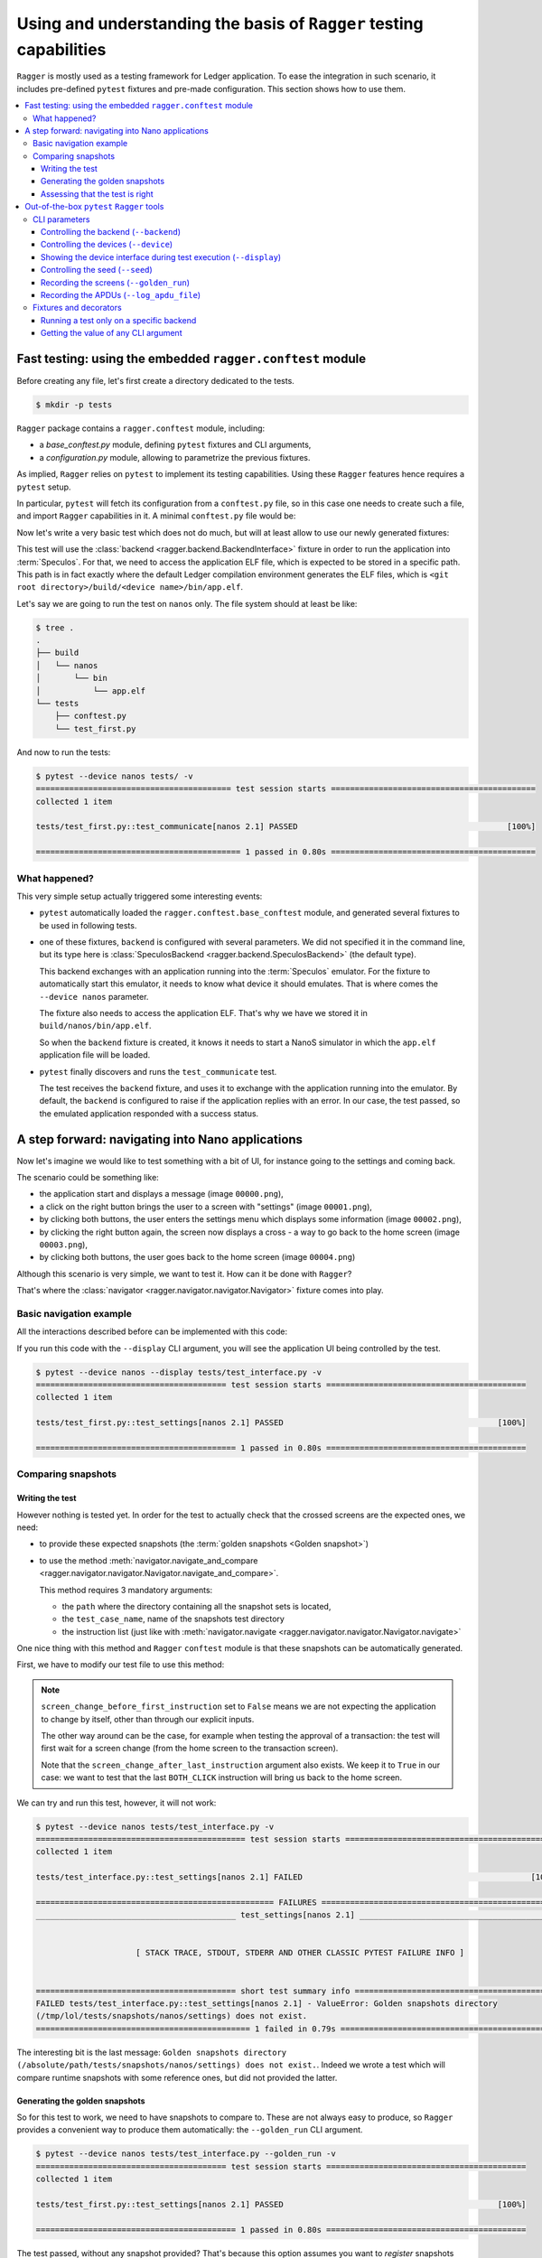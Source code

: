 Using and understanding the basis of ``Ragger`` testing capabilities
====================================================================

``Ragger`` is mostly used as a testing framework for Ledger application. To ease
the integration in such scenario, it includes pre-defined ``pytest`` fixtures and
pre-made configuration. This section shows how to use them.

.. contents::
   :local:
   :backlinks: none

Fast testing: using the embedded ``ragger.conftest`` module
-----------------------------------------------------------

Before creating any file, let's first create a directory dedicated to the tests.

.. code-block:: bash

  $ mkdir -p tests


``Ragger`` package contains a ``ragger.conftest`` module, including:

- a `base_conftest.py` module, defining ``pytest`` fixtures and CLI arguments,
- a `configuration.py` module, allowing to parametrize the previous fixtures.

As implied, ``Ragger`` relies on ``pytest`` to implement its testing
capabilities. Using these ``Ragger`` features hence requires a ``pytest`` setup.

In particular, ``pytest`` will fetch its configuration from a ``conftest.py``
file, so in this case one needs to create such a file, and import ``Ragger``
capabilities in it. A minimal ``conftest.py`` file would be:

.. code-block:: python
  :caption: tests/conftest.py
  :linenos:

  # This line includes the default `Ragger` configuration.
  # It can be modified to suit local needs
  from ragger.conftest import configuration

  # This line will be interpreted by `pytest` which will load the code from the
  # given modules, in this case `ragger.conftest.base_conftest`.
  # This module will define several fixtures, parametrized will the fields of
  # `configuration.OPTIONAL` variable.
  pytest_plugins = ("ragger.conftest.base_conftest", )

Now let's write a very basic test which does not do much, but will at least
allow to use our newly generated fixtures:

.. code-block:: python
  :caption: tests/test_first.py
  :linenos:

  # define the CLA of your application here
  CLA = 0xB0
  # define an instruction of your application here
  INS = 0x01

  def test_communicate(backend):
      print(backend.exchange(cla=CLA, ins=INS))


This test will use the :class:`backend <ragger.backend.BackendInterface>`
fixture in order to run the application into :term:`Speculos`. For that, we need
to access the application ELF file, which is expected to be stored in a specific
path. This path is in fact exactly where the default Ledger compilation
environment generates the ELF files, which is
``<git root directory>/build/<device name>/bin/app.elf``.

Let's say we are going to run the test on ``nanos`` only. The file system should
at least be like:

.. code-block:: bash

  $ tree .
  .
  ├── build
  │   └── nanos
  │       └── bin
  │           └── app.elf
  └── tests
      ├── conftest.py
      └── test_first.py

And now to run the tests:

.. code-block:: bash

  $ pytest --device nanos tests/ -v
  ========================================= test session starts ===========================================
  collected 1 item

  tests/test_first.py::test_communicate[nanos 2.1] PASSED                                            [100%]

  =========================================== 1 passed in 0.80s ===========================================


What happened?
++++++++++++++

This very simple setup actually triggered some interesting events:

- ``pytest`` automatically loaded the ``ragger.conftest.base_conftest`` module,
  and generated several fixtures to be used in following tests.
- one of these fixtures, ``backend`` is configured with several parameters. We
  did not specified it in the command line, but its type here is
  :class:`SpeculosBackend <ragger.backend.SpeculosBackend>` (the default
  type).

  This backend exchanges with an application running into the
  :term:`Speculos` emulator. For the fixture to automatically start this
  emulator, it needs to know what device it should emulates. That is where comes
  the ``--device nanos`` parameter.

  The fixture also needs to access the application ELF. That's why we have we
  stored it in ``build/nanos/bin/app.elf``.

  So when the ``backend`` fixture is created, it knows it needs to start a NanoS
  simulator in which the ``app.elf`` application file will be loaded.
- ``pytest`` finally discovers and runs the ``test_communicate`` test.

  The test receives the ``backend`` fixture, and uses it to exchange with the
  application running into the emulator. By default, the ``backend`` is
  configured to raise if the application replies with an error. In our case, the
  test passed, so the emulated application responded with a success status.

.. _tutorial_conftest_navigation:

A step forward: navigating into Nano applications
-------------------------------------------------

Now let's imagine we would like to test something with a bit of UI, for instance
going to the settings and coming back.

.. _tutorial_conftest scenario:

The scenario could be something like:

- the application start and displays a message (image ``00000.png``),
- a click on the right button brings the user to a screen with "settings"
  (image ``00001.png``),
- by clicking both buttons, the user enters the settings menu which displays
  some information (image ``00002.png``),
- by clicking the right button again, the screen now displays a cross - a way to
  go back to the home screen (image ``00003.png``),
- by clicking both buttons, the user goes back to the home screen (image
  ``00004.png``)

Although this scenario is very simple, we want to test it. How can it be done
with ``Ragger``?

That's where the :class:`navigator <ragger.navigator.navigator.Navigator>`
fixture comes into play.

Basic navigation example
++++++++++++++++++++++++

All the interactions described before can be implemented with this code:

.. code-block:: python
  :caption: tests/test_interface.py
  :linenos:

  from ragger.navigator import NavInsID

  def test_settings(navigator):
      instructions = [
          NavInsID.RIGHT_CLICK,
          NavInsID.BOTH_CLICK,
          NavInsID.RIGHT_CLICK,
          NavInsID.BOTH_CLICK
      ]
      navigator.navigate(instructions)

If you run this code with the ``--display`` CLI argument, you will see the
application UI being controlled by the test.

.. code-block:: bash

  $ pytest --device nanos --display tests/test_interface.py -v
  ======================================== test session starts ==========================================
  collected 1 item

  tests/test_first.py::test_settings[nanos 2.1] PASSED                                             [100%]

  ========================================== 1 passed in 0.80s ==========================================

Comparing snapshots
+++++++++++++++++++

Writing the test
''''''''''''''''

However nothing is tested yet. In order for the test to actually check that the
crossed screens are the expected ones, we need:

- to provide these expected snapshots (the :term:`golden snapshots
  <Golden snapshot>`)
- to use the method :meth:`navigator.navigate_and_compare
  <ragger.navigator.navigator.Navigator.navigate_and_compare>`.

  This method requires 3 mandatory arguments:

  - the ``path`` where the directory containing all the snapshot sets is
    located,
  - the ``test_case_name``, name of the snapshots test directory
  - the instruction list (just like with :meth:`navigator.navigate
    <ragger.navigator.navigator.Navigator.navigate>`

One nice thing with this method and ``Ragger`` ``conftest`` module is that these
snapshots can be automatically generated.

First, we have to modify our test file to use this method:

.. code-block:: python
  :caption: tests/test_interface.py
  :linenos:

  from pathlib import Path
  from ragger.navigator import NavInsID

  # this will point to the `tests/` directory
  TEST_DIRECTORY = Path(__file__).resolve().parent

  def test_settings(navigator):
      instructions = [
          NavInsID.RIGHT_CLICK,
          NavInsID.BOTH_CLICK,
          NavInsID.RIGHT_CLICK,
          NavInsID.BOTH_CLICK
      ]
      # navigator.navigate(instructions)
      navigator.navigate_and_compare(
          TEST_DIRECTORY,
          "settings",
          instructions,
          screen_change_before_first_instruction = False
      )


.. note::

   ``screen_change_before_first_instruction`` set to ``False`` means we are not
   expecting the application to change by itself, other than through our
   explicit inputs.

   The other way around can be the case, for example when testing the approval
   of a transaction: the test will first wait for a screen change (from the home
   screen to the transaction screen).

   Note that the ``screen_change_after_last_instruction`` argument also exists.
   We keep it to ``True`` in our case: we want to test that the last
   ``BOTH_CLICK`` instruction will bring us back to the home screen.

We can try and run this test, however, it will not work:

.. code-block:: bash

  $ pytest --device nanos tests/test_interface.py -v
  ============================================ test session starts =============================================
  collected 1 item

  tests/test_interface.py::test_settings[nanos 2.1] FAILED                                                [100%]

  ================================================== FAILURES ==================================================
  __________________________________________ test_settings[nanos 2.1] __________________________________________


                       [ STACK TRACE, STDOUT, STDERR AND OTHER CLASSIC PYTEST FAILURE INFO ]


  ========================================== short test summary info ===========================================
  FAILED tests/test_interface.py::test_settings[nanos 2.1] - ValueError: Golden snapshots directory
  (/tmp/lol/tests/snapshots/nanos/settings) does not exist.
  ============================================= 1 failed in 0.79s ==============================================

The interesting bit is the last message: ``Golden snapshots directory
(/absolute/path/tests/snapshots/nanos/settings) does not exist.``. Indeed we
wrote a test which will compare runtime snapshots with some reference ones, but
did not provided the latter.

Generating the golden snapshots
'''''''''''''''''''''''''''''''

So for this test to work, we need to have snapshots to compare to. These are not
always easy to produce, so ``Ragger`` provides a convenient way to produce
them automatically: the ``--golden_run`` CLI argument.

.. code-block:: bash

  $ pytest --device nanos tests/test_interface.py --golden_run -v
  ======================================== test session starts ==========================================
  collected 1 item

  tests/test_first.py::test_settings[nanos 2.1] PASSED                                             [100%]

  ========================================== 1 passed in 0.80s ==========================================

The test passed, without any snapshot provided? That's because this option
assumes you want to `register` snapshots rather than actually running the test.
So if we look at the file system now:

.. code-block:: bash

  $ tree .
  .
  ├── build
  │   └── nanos
  │       └── bin
  │           └── app.elf
  └── tests
      ├── conftest.py
      ├── snapshots
      │   └── nanos
      │       └── settings
      │           ├── 00000.png
      │           ├── 00001.png
      │           ├── 00002.png
      │           ├── 00003.png
      │           └── 00004.png
      ├── snapshots-tmp
      │   └── nanos
      │       └── settings
      │           ├── 00000.png
      │           ├── 00001.png
      │           ├── 00002.png
      │           ├── 00003.png
      │           └── 00004.png
      └── test_interface.py

You will notice two new repositories:

- a ``tests/snapshots`` directory has been created. This is due to the
  ``--golden_run`` argument, which registers all encountered screens into a
  dedicated test suite. As we used ``TEST_DIRECTORY`` (which is ``tests/``) as
  the snapshot root directory, it created a ``tests/snapshots`` directory.

  The tested device is a ``nanos`` here, so the test created a
  ``tests/snapshots/nanos`` directory.

  Finally, we named the test suite ``"settings"``, so the snapshots were stored
  into the ``tests/snapshots/nanos/settings`` directory.

- a ``tests/snapshots-tmp`` directory containing the same directories and files than
  the ``tests/snapshots`` directory. This is a directory which will always be created
  during a test run. ``Ragger`` will store the captured snapshot here, so that
  you will be able to compare them to the expected ones if a test were to fail.

  In our case, as the snapshots are captured in both time, the comparison always
  succeed.

  .. note::

    As this directory is created by ``Ragger`` during tests, it is advised to
    not version it, and rather to add ``snapshots-tmp`` into your ``.gitignore``
    file.

Assessing that the test is right
''''''''''''''''''''''''''''''''

At this point, you will need to check the snapshot images into the
``tests/snapshots/nanos/settings/`` directory. If they are what you were
expecting, then your test is good to go! You can now run it without the
``--golden_run`` argument, and version the tests and the snapshots so that you
will remain certain that further development modifying this behavior will not go
unnoticed.

.. code-block:: bash

  $ pytest --device nanos tests/test_interface.py -v
  ======================================== test session starts ==========================================
  collected 1 item

  tests/test_first.py::test_settings[nanos 2.1] PASSED                                             [100%]

  ========================================== 1 passed in 0.80s ==========================================


Out-of-the-box ``pytest`` ``Ragger`` tools
------------------------------------------

The previous tutorial explained some feature ``Ragger`` brings for application
testing. But there is more!

CLI parameters
++++++++++++++

``Ragger`` defines several parameters usable from the ``pytest`` CLI:


Controlling the backend (``--backend``)
'''''''''''''''''''''''''''''''''''''''

It is possible to change the backend on which the tests should run through a CLI
argument ``--backend``. Available backends are:

- ``--backend speculos``, using the :class:`SpeculosBackend
  <ragger.backend.SpeculosBackend>` (the default behavior),
- ``--backend ledgercomm``, using the :class:`LedgerCommBackend
  <ragger.backend.LedgerCommBackend>`,
- ``--backend ledgerwallet``, using the :class:`ledgerWalletBackend
  <ragger.backend.LedgerWalletBackend>`.

The two later options are physical backends, meaning they will try to connect to
the application through the USB ports. So the application should be installed on
a physical device, connected on the test computer through USB, and the
application being started on the device, else the tests will not run.

Controlling the devices (``--device``)
''''''''''''''''''''''''''''''''''''''

Running the tests on specific device is automatically integrated with the
``--device`` argument. Available devices are:

- ``--device nanos``,
- ``--device nanox``,
- ``--device nanosp``,
- ``--device stax``,
- ``--device all``.

This last option can only work with the :class:`SpeculosBackend
<ragger.backend.SpeculosBackend>` (as other backends rely on a physical device,
they can only run on the connected one), but is very convenient in a CI to
perform test campaign on all the devices.

Showing the device interface during test execution (``--display``)
''''''''''''''''''''''''''''''''''''''''''''''''''''''''''''''''''

.. warning::

   Capability limited to the :class:`SpeculosBackend
   <ragger.backend.SpeculosBackend>`

With the :class:`SpeculosBackend <ragger.backend.SpeculosBackend>`, it is
possible to display the Qt graphical interface of the device, and so to follow
the actions and displayed screen during the test is executed.

This can be enabled with the ``--display`` CLI argument.

Controlling the seed (``--seed``)
'''''''''''''''''''''''''''''''''

.. warning::

   Capability limited to the :class:`SpeculosBackend
   <ragger.backend.SpeculosBackend>`

.. warning::

   Remember not to share your production seed. This option should be used only
   with testing, disposable seeds.


By default, the :class:`SpeculosBackend <ragger.backend.SpeculosBackend>` has
a fixed seed. It is possible to change its value with the ``--seed`` CLI argument.

Recording the screens (``--golden_run``)
''''''''''''''''''''''''''''''''''''''''

Some tests using high-level :class:`Navigator
<ragger.navigator.navigator.Navigator>` methods comparing snapshots can also
turn these methods into a "record mode": instead of comparing snapshots, they
will store the captured snapshots, with the ``--golden_run`` CLI argument.
This is convenient to automatically generate stock of :term:`golden snapshots
<Golden snapshot>`.

Recording the APDUs (``--log_apdu_file``)
'''''''''''''''''''''''''''''''''''''''''

It can be useful to record all the APDU transmitted between the client and the
application during a test. the ``--log_apdu_file`` allows to specify a file
path in which every :term:`APDU` and :term:`RAPDU` will be recorded.


Fixtures and decorators
+++++++++++++++++++++++

``Ragger`` defines several fixtures and decorators to customize how the tests runs
or access runtime information:

Running a test only on a specific backend
'''''''''''''''''''''''''''''''''''''''''

Some tests should only run on a specific backend. ``Ragger`` defines a
``pytest`` marker allowing to execute test only on the specified backend:

.. code-block:: python
  :caption: tests/test_first.py
  :linenos:

  import pytest

  CLA = 0xB0
  INS = 0x01

  # this will prevent this test from running,
  # except with the ``--backend ledgercomm`` argument
  @pytest.mark.use_on_backend("ledgercomm")
  def test_communicate(backend):
    print(backend.exchange(cla=CLA, ins=INS))

.. code-block:: bash

  $ pytest --device nanos --backend speculos tests/ -v

  ============================================ test session starts =============================================
  collected 1 item

  tests/test_first.py::test_communication[nanos 2.1] SKIPPED (skipped on this backend: "ledgercomm")      [100%]

  ============================================= 1 skipped in 0.81s =============================================


Getting the value of any CLI argument
'''''''''''''''''''''''''''''''''''''

Most argument defined by  ``Ragger`` into ``pytest`` can be reached through a
fixture, and used into any test:

- ``--backend`` is reachable with the ``backend_name`` fixture,
- ``--display`` is reachable with the ``display`` fixture,
- ``--golden_run`` is reachable with the ``golden_run`` fixture,
- ``--log_apdu_file`` is reachable with the ``log_apdu_file`` fixture,
- ``--seed`` is reachable with the ``backend_cli_user_seed`` fixture,

``--device`` is not immediately reachable through a fixture, but it can be found
with the ``backend`` fixture: ``backend.firmware.device``.

